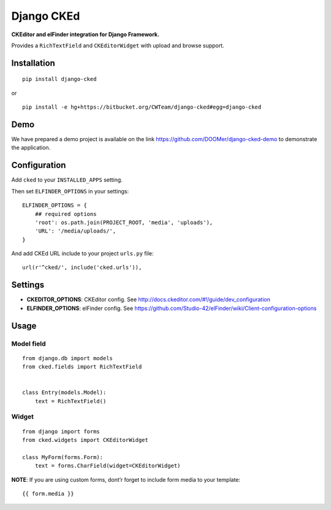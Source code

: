 Django CKEd
===========

|PyPI version| |Downloads| |Python versions| |Development Status| |License|

**CKEditor and elFinder integration for Django Framework.**

Provides a ``RichTextField`` and ``CKEditorWidget`` with upload and
browse support.

|CKEditor| |elFinder|

Installation
------------

::

    pip install django-cked

or

::

    pip install -e hg+https://bitbucket.org/CWTeam/django-cked#egg=django-cked

Demo
----

We have prepared a demo project is available on the link https://github.com/DOOMer/django-cked-demo to demonstrate the application.

Configuration
-------------

Add ``cked`` to your ``INSTALLED_APPS`` setting.

Then set ``ELFINDER_OPTIONS`` in your settings:

::

    ELFINDER_OPTIONS = {
        ## required options
        'root': os.path.join(PROJECT_ROOT, 'media', 'uploads'),
        'URL': '/media/uploads/',
    }

And add CKEd URL include to your project ``urls.py`` file:

::

    url(r'^cked/', include('cked.urls')),

Settings
--------

-  **CKEDITOR\_OPTIONS**: CKEditor config. See
   http://docs.ckeditor.com/#!/guide/dev_configuration
-  **ELFINDER\_OPTIONS**: elFinder config. See
   https://github.com/Studio-42/elFinder/wiki/Client-configuration-options

Usage
-----

Model field
~~~~~~~~~~~

::

    from django.db import models
    from cked.fields import RichTextField


    class Entry(models.Model):
        text = RichTextField()

Widget
~~~~~~

::

    from django import forms
    from cked.widgets import CKEditorWidget

    class MyForm(forms.Form):
        text = forms.CharField(widget=CKEditorWidget)

**NOTE**: If you are using custom forms, dont’r forget to include form
media to your template:

::

    {{ form.media }}

.. |CKEditor| image:: https://bitbucket.org/CWTeam/django-cked/raw/default/img/ckeditor.jpg
.. |elFinder| image:: https://bitbucket.org/CWTeam/django-cked/raw/default/img/elfinder.jpg

.. |PyPI version| image:: https://pypip.in/version/django-cked/badge.svg
    :target: https://pypi.python.org/pypi/django-cked/
    :alt: Latest Version

.. |Downloads| image:: https://pypip.in/download/django-cked/badge.svg
    :target: https://pypi.python.org/pypi//django-cked/
    :alt: Downloads

.. |Python versions| image:: https://pypip.in/py_versions/django-cked/badge.svg
    :target: https://pypi.python.org/pypi/django-cked/
    :alt: Supported Python versions

.. |Development Status| image:: https://pypip.in/status/django-cked/badge.svg
    :target: https://pypi.python.org/pypi/django-cked/
    :alt: Development Status

.. |License| image:: https://pypip.in/license/django-cked/badge.svg
    :target: https://pypi.python.org/pypi/django-cked/
    :alt: License